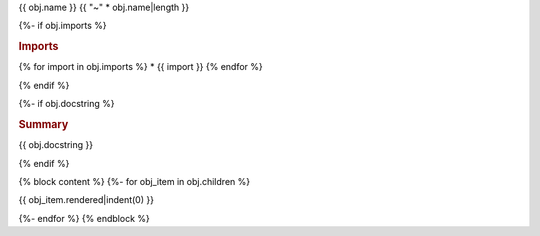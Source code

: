 {{ obj.name }}
{{ "~" * obj.name|length }}


{%- if obj.imports %}

.. rubric:: Imports

{% for import in obj.imports %}
* {{ import }}
{% endfor %}

{% endif %}

{%- if obj.docstring %}

.. rubric:: Summary

{{ obj.docstring }}

{% endif %}

.. py:module:: {{ obj.name }}




{% block content %}
{%- for obj_item in obj.children %}

{{ obj_item.rendered|indent(0) }}

{%- endfor %}
{% endblock %}

